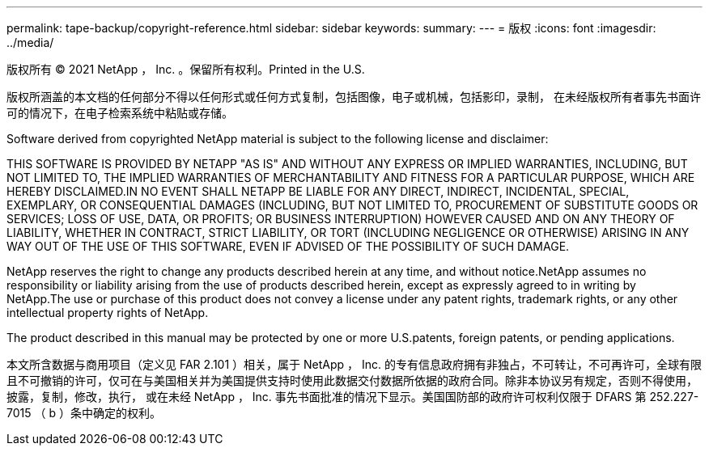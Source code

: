 ---
permalink: tape-backup/copyright-reference.html 
sidebar: sidebar 
keywords:  
summary:  
---
= 版权
:icons: font
:imagesdir: ../media/


版权所有 © 2021 NetApp ， Inc. 。保留所有权利。Printed in the U.S.

版权所涵盖的本文档的任何部分不得以任何形式或任何方式复制，包括图像，电子或机械，包括影印，录制， 在未经版权所有者事先书面许可的情况下，在电子检索系统中粘贴或存储。

Software derived from copyrighted NetApp material is subject to the following license and disclaimer:

THIS SOFTWARE IS PROVIDED BY NETAPP "AS IS" AND WITHOUT ANY EXPRESS OR IMPLIED WARRANTIES, INCLUDING, BUT NOT LIMITED TO, THE IMPLIED WARRANTIES OF MERCHANTABILITY AND FITNESS FOR A PARTICULAR PURPOSE, WHICH ARE HEREBY DISCLAIMED.IN NO EVENT SHALL NETAPP BE LIABLE FOR ANY DIRECT, INDIRECT, INCIDENTAL, SPECIAL, EXEMPLARY, OR CONSEQUENTIAL DAMAGES (INCLUDING, BUT NOT LIMITED TO, PROCUREMENT OF SUBSTITUTE GOODS OR SERVICES; LOSS OF USE, DATA, OR PROFITS; OR BUSINESS INTERRUPTION) HOWEVER CAUSED AND ON ANY THEORY OF LIABILITY, WHETHER IN CONTRACT, STRICT LIABILITY, OR TORT (INCLUDING NEGLIGENCE OR OTHERWISE) ARISING IN ANY WAY OUT OF THE USE OF THIS SOFTWARE, EVEN IF ADVISED OF THE POSSIBILITY OF SUCH DAMAGE.

NetApp reserves the right to change any products described herein at any time, and without notice.NetApp assumes no responsibility or liability arising from the use of products described herein, except as expressly agreed to in writing by NetApp.The use or purchase of this product does not convey a license under any patent rights, trademark rights, or any other intellectual property rights of NetApp.

The product described in this manual may be protected by one or more U.S.patents, foreign patents, or pending applications.

本文所含数据与商用项目（定义见 FAR 2.101 ）相关，属于 NetApp ， Inc. 的专有信息政府拥有非独占，不可转让，不可再许可，全球有限且不可撤销的许可，仅可在与美国相关并为美国提供支持时使用此数据交付数据所依据的政府合同。除非本协议另有规定，否则不得使用，披露，复制，修改，执行， 或在未经 NetApp ， Inc. 事先书面批准的情况下显示。美国国防部的政府许可权利仅限于 DFARS 第 252.227-7015 （ b ）条中确定的权利。
